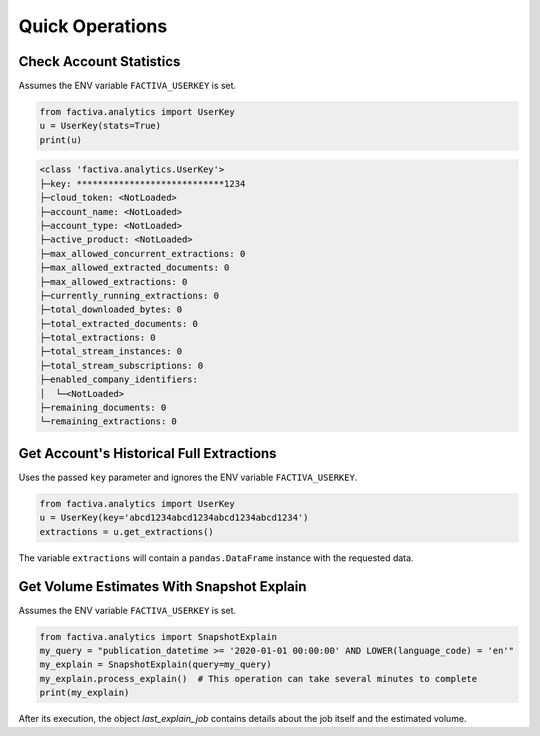 Quick Operations
================


Check Account Statistics
------------------------

Assumes the ENV variable ``FACTIVA_USERKEY`` is set.

.. code-block:: python

    from factiva.analytics import UserKey
    u = UserKey(stats=True)
    print(u)

.. code-block::

    <class 'factiva.analytics.UserKey'>
    ├─key: ****************************1234
    ├─cloud_token: <NotLoaded>
    ├─account_name: <NotLoaded>
    ├─account_type: <NotLoaded>
    ├─active_product: <NotLoaded>
    ├─max_allowed_concurrent_extractions: 0
    ├─max_allowed_extracted_documents: 0
    ├─max_allowed_extractions: 0
    ├─currently_running_extractions: 0
    ├─total_downloaded_bytes: 0
    ├─total_extracted_documents: 0
    ├─total_extractions: 0
    ├─total_stream_instances: 0
    ├─total_stream_subscriptions: 0
    ├─enabled_company_identifiers:
    │  └─<NotLoaded>
    ├─remaining_documents: 0
    └─remaining_extractions: 0


Get Account's Historical Full Extractions
-----------------------------------------

Uses the passed ``key`` parameter and ignores the ENV variable ``FACTIVA_USERKEY``.

.. code-block:: python

    from factiva.analytics import UserKey
    u = UserKey(key='abcd1234abcd1234abcd1234abcd1234')
    extractions = u.get_extractions()

The variable ``extractions`` will contain a ``pandas.DataFrame`` instance with the requested data.


Get Volume Estimates With Snapshot Explain
------------------------------------------

Assumes the ENV variable ``FACTIVA_USERKEY`` is set.

.. code-block:: python

    from factiva.analytics import SnapshotExplain
    my_query = "publication_datetime >= '2020-01-01 00:00:00' AND LOWER(language_code) = 'en'"
    my_explain = SnapshotExplain(query=my_query)
    my_explain.process_explain()  # This operation can take several minutes to complete
    print(my_explain)

After its execution, the object `last_explain_job` contains details about the job itself and the estimated volume.
